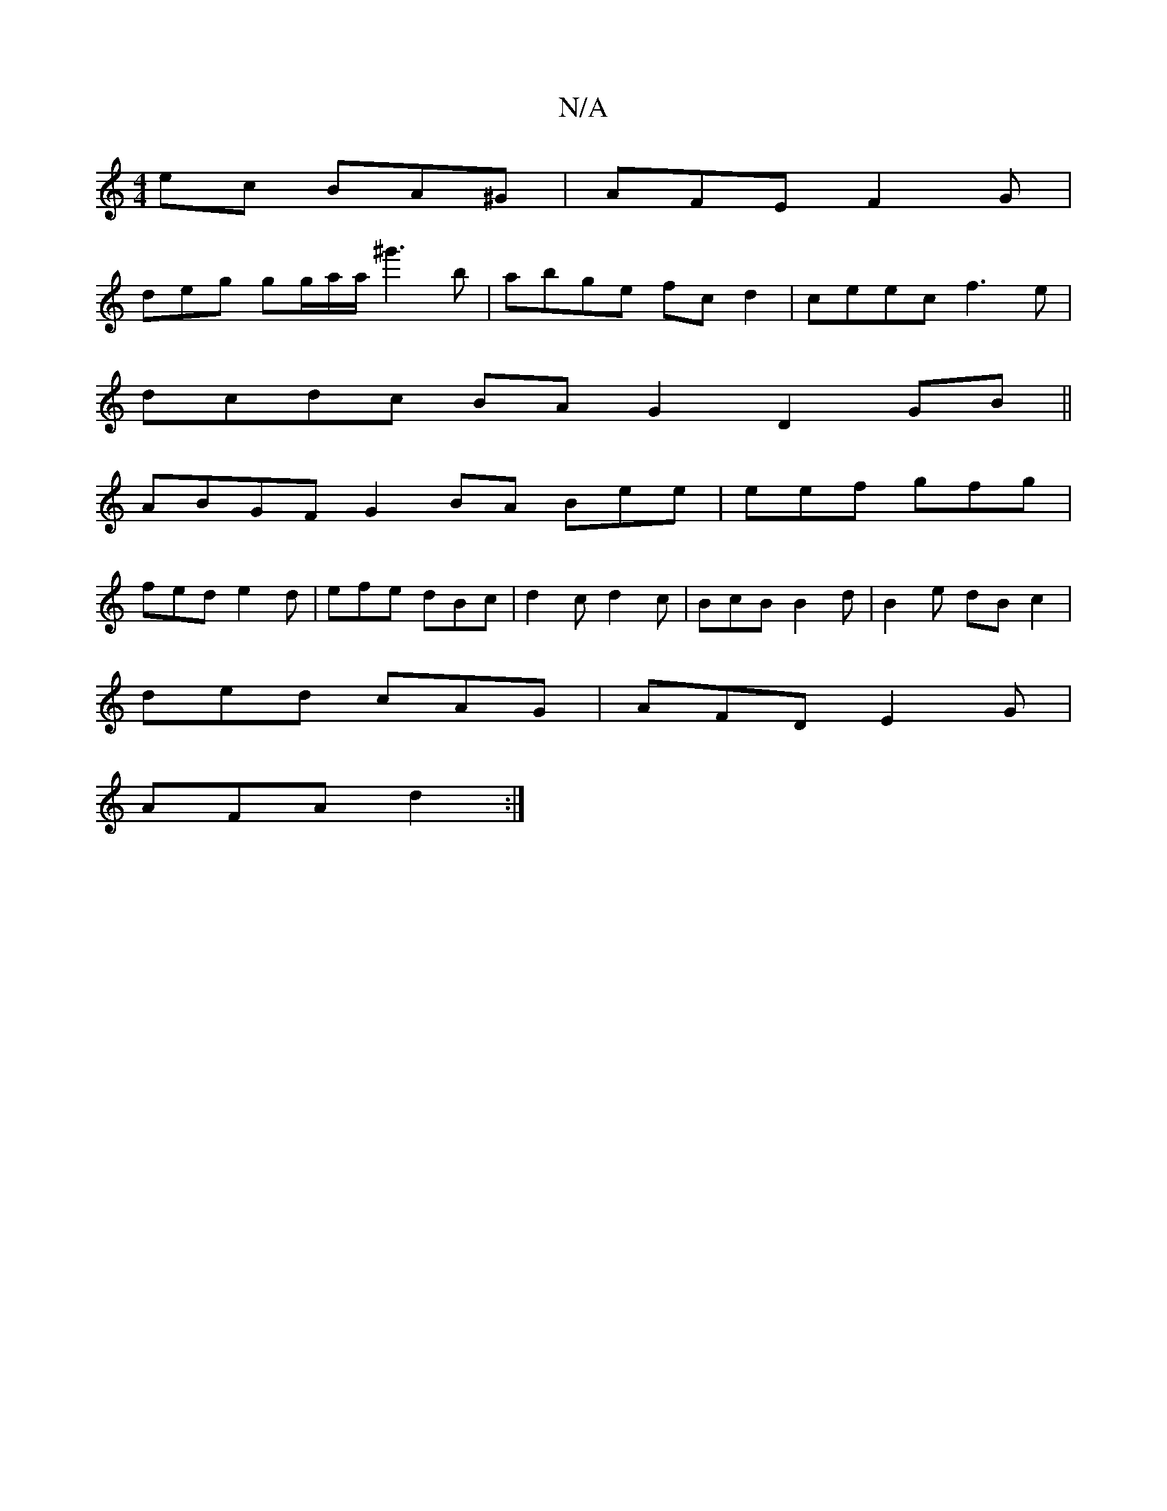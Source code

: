 X:1
T:N/A
M:4/4
R:N/A
K:Cmajor
ec BA^G|AFE F2 G |
deg gg/a/a/ ^g'3 b | abge fcd2 | ceec f3 e|
dcdc BA G2 D2 GB||
ABGF G2 BA Bee|eef gfg|
fed e2d | efe dBc | d2 c d2 c | BcB B2 d | B2 e dB c2 |
ded cAG | AFD E2G |
AFA d2 :|

|:BG DG